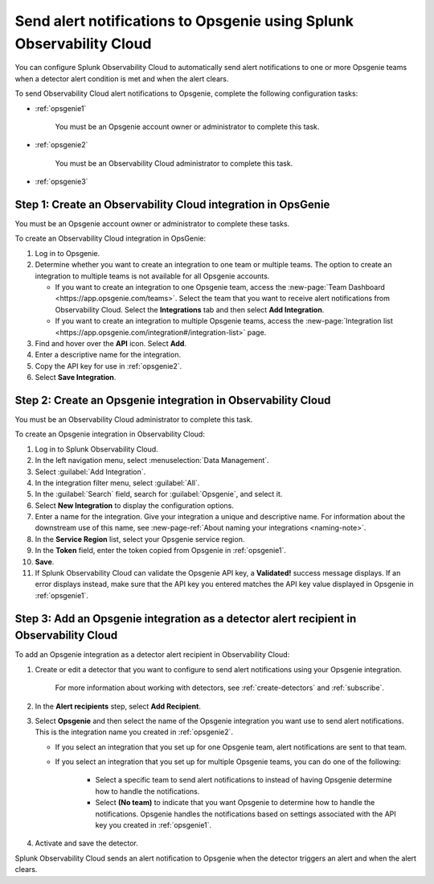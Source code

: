 .. _opsgenie:

************************************************************************
Send alert notifications to Opsgenie using Splunk Observability Cloud
************************************************************************

.. meta::
      :description: Configure Observability Cloud to send alerts to Opsgenie when a detector alert condition is met and when the condition clears.

You can configure Splunk Observability Cloud to automatically send alert notifications to one or more Opsgenie teams when a detector alert condition is met and when the alert clears.

To send Observability Cloud alert notifications to Opsgenie, complete the following configuration tasks:

* :ref:`opsgenie1`

   You must be an Opsgenie account owner or administrator to complete this task. 

* :ref:`opsgenie2`

   You must be an Observability Cloud administrator to complete this task.

* :ref:`opsgenie3`


.. _opsgenie1:

Step 1: Create an Observability Cloud integration in OpsGenie
=================================================================================

You must be an Opsgenie account owner or administrator to complete these tasks.

To create an Observability Cloud integration in OpsGenie:

#. Log in to Opsgenie.

#. Determine whether you want to create an integration to one team or multiple teams. The option to create an integration to multiple teams is not available for all Opsgenie accounts.

   * If you want to create an integration to one Opsgenie team, access the :new-page:`Team Dashboard <https://app.opsgenie.com/teams>`. Select the team that you want to receive alert notifications from Observability Cloud. Select the :strong:`Integrations` tab and then select :strong:`Add Integration`.

   * If you want to create an integration to multiple Opsgenie teams, access the :new-page:`Integration list <https://app.opsgenie.com/integration#/integration-list>` page.

#. Find and hover over the :strong:`API` icon. Select :strong:`Add`.

#. Enter a descriptive name for the integration.

#. Copy the API key for use in :ref:`opsgenie2`.

#. Select :strong:`Save Integration`.


.. _opsgenie2:

Step 2: Create an Opsgenie integration in Observability Cloud
=================================================================================

You must be an Observability Cloud administrator to complete this task.

To create an Opsgenie integration in Observability Cloud:

#. Log in to Splunk Observability Cloud.
#. In the left navigation menu, select :menuselection:`Data Management`.
#. Select :guilabel:`Add Integration`.
#. In the integration filter menu, select :guilabel:`All`.
#. In the :guilabel:`Search` field, search for :guilabel:`Opsgenie`, and select it.
#. Select :strong:`New Integration` to display the configuration options.
#. Enter a name for the integration. Give your integration a unique and descriptive name. For information about the downstream use of this name, see :new-page-ref:`About naming your integrations <naming-note>`.
#. In the :strong:`Service Region` list, select your Opsgenie service region.
#. In the :strong:`Token` field, enter the token copied from Opsgenie in :ref:`opsgenie1`.
#. :strong:`Save`.
#. If Splunk Observability Cloud can validate the Opsgenie API key, a :strong:`Validated!` success message displays. If an error displays instead, make sure that the API key you entered matches the API key value displayed in Opsgenie in :ref:`opsgenie1`.


.. _opsgenie3:

Step 3: Add an Opsgenie integration as a detector alert recipient in Observability Cloud
=================================================================================================

..
  once the detector docs are migrated - this step may be covered in those docs and can be removed from these docs. below link to :ref:`detectors` and :ref:`receiving-notifications` instead once docs are migrated

To add an Opsgenie integration as a detector alert recipient in Observability Cloud:

#. Create or edit a detector that you want to configure to send alert notifications using your Opsgenie integration.

    For more information about working with detectors, see :ref:`create-detectors` and :ref:`subscribe`.

#. In the :strong:`Alert recipients` step, select :strong:`Add Recipient`.

#. Select :strong:`Opsgenie` and then select the name of the Opsgenie integration you want use to send alert notifications. This is the integration name you created in :ref:`opsgenie2`.

   * If you select an integration that you set up for one Opsgenie team, alert notifications are sent to that team.

   * If you select an integration that you set up for multiple Opsgenie teams, you can do one of the following:

      * Select a specific team to send alert notifications to instead of having Opsgenie determine how to handle the notifications.

      * Select :strong:`(No team)` to indicate that you want Opsgenie to determine how to handle the notifications. Opsgenie handles the notifications based on settings associated with the API key you created in :ref:`opsgenie1`.

#. Activate and save the detector.

Splunk Observability Cloud sends an alert notification to Opsgenie when the detector triggers an alert and when the alert clears.

